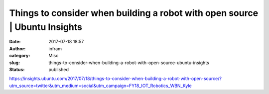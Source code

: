 Things to consider when building a robot with open source | Ubuntu Insights
###########################################################################
:date: 2017-07-18 18:57
:author: infram
:category: Misc
:slug: things-to-consider-when-building-a-robot-with-open-source-ubuntu-insights
:status: published

https://insights.ubuntu.com/2017/07/18/things-to-consider-when-building-a-robot-with-open-source/?utm_source=twitter&utm_medium=social&utm_campaign=FY18_IOT_Robotics_WBN_Kyle
